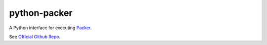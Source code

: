 python-packer
=============

A Python interface for executing `Packer <http://www.packer.io>`_.

See `Official Github Repo <https://github.com/nir0s/python-packer>`_.